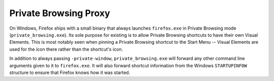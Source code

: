 ======================
Private Browsing Proxy
======================

On Windows, Firefox ships with a small binary that always launches
``firefox.exe`` in Private Browsing mode (``private_browsing.exe``). Its sole
purpose for existing is to allow Private Browsing shortcuts to have their own
Visual Elements. This is most notably seen when pinning a Private Browsing
shortcut to the Start Menu -- Visual Elements are used for the icon there
rather than the shortcut's icon.

In addition to always passing ``-private-window``, ``private_browsing.exe``
will forward any other command line arguments given to it to ``firefox.exe``.
It will also forward shortcut information from the Windows ``STARTUPINFOW``
structure to ensure that Firefox knows how it was started.
